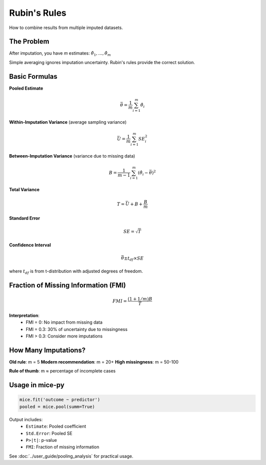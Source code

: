 Rubin's Rules
=============

How to combine results from multiple imputed datasets.

The Problem
-----------

After imputation, you have *m* estimates: :math:`\hat{\theta}_1, ..., \hat{\theta}_m`

Simple averaging ignores imputation uncertainty. Rubin's rules provide the correct solution.

Basic Formulas
--------------

**Pooled Estimate**

.. math::

   \bar{\theta} = \frac{1}{m}\sum_{i=1}^{m} \hat{\theta}_i

**Within-Imputation Variance** (average sampling variance)

.. math::

   \bar{U} = \frac{1}{m}\sum_{i=1}^{m} SE_i^2

**Between-Imputation Variance** (variance due to missing data)

.. math::

   B = \frac{1}{m-1}\sum_{i=1}^{m} (\hat{\theta}_i - \bar{\theta})^2

**Total Variance**

.. math::

   T = \bar{U} + B + \frac{B}{m}

**Standard Error**

.. math::

   SE = \sqrt{T}

**Confidence Interval**

.. math::

   \bar{\theta} \pm t_{df} \times SE

where :math:`t_{df}` is from t-distribution with adjusted degrees of freedom.

Fraction of Missing Information (FMI)
--------------------------------------

.. math::

   FMI = \frac{(1 + 1/m)B}{T}

**Interpretation**:
   - FMI = 0: No impact from missing data
   - FMI = 0.3: 30% of uncertainty due to missingness
   - FMI > 0.3: Consider more imputations

How Many Imputations?
----------------------

**Old rule**: m = 5
**Modern recommendation**: m = 20+
**High missingness**: m = 50-100

**Rule of thumb**: m ≈ percentage of incomplete cases

Usage in mice-py
----------------

.. code-block:: python

   mice.fit('outcome ~ predictor')
   pooled = mice.pool(summ=True)

Output includes:
   - ``Estimate``: Pooled coefficient
   - ``Std.Error``: Pooled SE
   - ``P>|t|``: p-value
   - ``FMI``: Fraction of missing information

See :doc:`../user_guide/pooling_analysis` for practical usage.
